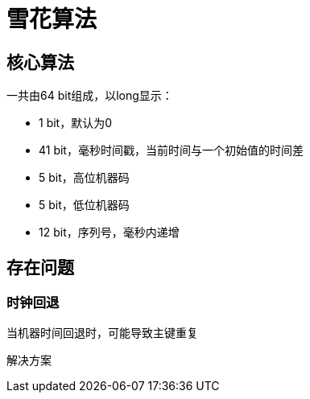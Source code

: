 = 雪花算法

== 核心算法

一共由64 bit组成，以long显示：

- 1 bit，默认为0
- 41 bit，毫秒时间戳，当前时间与一个初始值的时间差
- 5 bit，高位机器码
- 5 bit，低位机器码
- 12 bit，序列号，毫秒内递增

== 存在问题

=== 时钟回退

当机器时间回退时，可能导致主键重复

解决方案